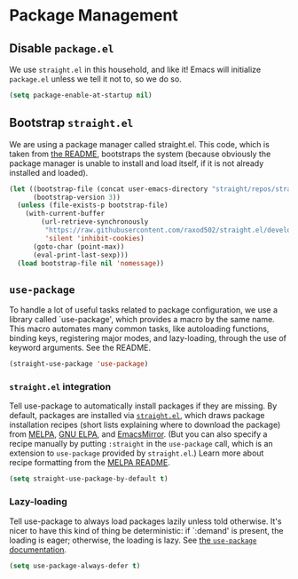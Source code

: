 * Package Management
** Requirements                                                   :noexport:
#+begin_src emacs-lisp
  ;;; the-package.el --- Package management
#+end_src

** Disable =package.el=
We use =straight.el= in this household, and like it! Emacs will
initialize =package.el= unless we tell it not to, so we do so.

#+begin_src emacs-lisp
(setq package-enable-at-startup nil)
#+end_src

** Bootstrap =straight.el=
We are using a package manager called straight.el. This code, which is
taken from [[https://github.com/raxod502/straight.el][the README]], bootstraps the system (because obviously the
package manager is unable to install and load itself, if it is not
already installed and loaded).

#+begin_src emacs-lisp
  (let ((bootstrap-file (concat user-emacs-directory "straight/repos/straight.el/bootstrap.el"))
        (bootstrap-version 3))
    (unless (file-exists-p bootstrap-file)
      (with-current-buffer
          (url-retrieve-synchronously
           "https://raw.githubusercontent.com/raxod502/straight.el/develop/install.el"
           'silent 'inhibit-cookies)
        (goto-char (point-max))
        (eval-print-last-sexp)))
    (load bootstrap-file nil 'nomessage))
#+end_src

** =use-package=
To handle a lot of useful tasks related to package configuration, we
use a library called `use-package', which provides a macro by the same
name. This macro automates many common tasks, like autoloading
functions, binding keys, registering major modes, and lazy-loading,
through the use of keyword arguments. See the README.

#+begin_src emacs-lisp
  (straight-use-package 'use-package)
#+end_src

*** =straight.el= integration
Tell use-package to automatically install packages if they are
missing. By default, packages are installed via [[https://github.com/raxod502/straight.el][=straight.el=]], which
draws package installation recipes (short lists explaining where to
download the package) from [[http://melpa.org/#/][MELPA]], [[https://elpa.gnu.org/][GNU ELPA]], and [[https://emacsmirror.net/][EmacsMirror]]. (But you
can also specify a recipe manually by putting =:straight= in the
=use-package= call, which is an extension to =use-package= provided by
=straight.el=.) Learn more about recipe formatting from the [[https://github.com/melpa/melpa#recipe-format][MELPA
README]].

#+begin_src emacs-lisp
  (setq straight-use-package-by-default t)
#+end_src

*** Lazy-loading
Tell use-package to always load packages lazily unless told otherwise.
It's nicer to have this kind of thing be deterministic: if `:demand'
is present, the loading is eager; otherwise, the loading is lazy. See
[[https://github.com/jwiegley/use-package#notes-about-lazy-loading][the =use-package= documentation]].

#+begin_src emacs-lisp
  (setq use-package-always-defer t)
#+end_src

** Provides                                                       :noexport:
#+begin_src emacs-lisp
  (provide 'the-package)

  ;;; the-package.el ends here
#+end_src

